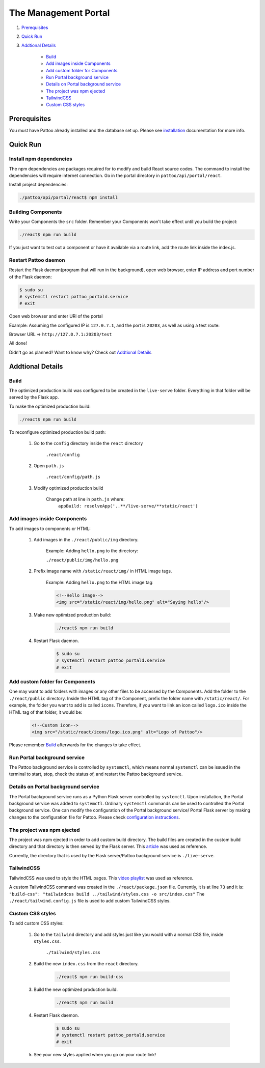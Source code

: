 =====================
The Management Portal
=====================

#. Prerequisites_

#. `Quick Run`_

#. `Addtional Details`_

    - Build_
    - `Add images inside Components`_
    - `Add custom folder for Components`_
    - `Run Portal background service`_
    - `Details on Portal background service`_
    - `The project was npm ejected`_
    - `TailwindCSS`_
    - `Custom CSS styles`_

Prerequisites
-------------
You must have Pattoo already installed and the database set up.
Please see installation_ documentation for more info.

.. _installation: https://github.com/PalisadoesFoundation/pattoo/blob/master/docs/installation.rst#basic-installation

Quick Run
---------

Install npm dependencies
^^^^^^^^^^^^^^^^^^^^^^^^

The npm dependencies are packages required for to modify and build React source codes.
The command to install the dependencies will require internet connection.
Go in the portal directory in ``pattoo/api/portal/react``.

Install project dependencies:

.. code-block:: bash

    ./pattoo/api/portal/react$ npm install

Building Components
^^^^^^^^^^^^^^^^^^^

Write your Components the ``src`` folder.
Remember your Components won't take effect until you build the project:

.. code-block:: bash

    ./react$ npm run build

If you just want to test out a component or have it available via a route link, add the route link inside the index.js.

Restart Pattoo daemon
^^^^^^^^^^^^^^^^^^^^^

Restart the Flask daemon(program that will run in the background), open web browser, enter IP address and port number of the Flask daemon:

.. code-block:: bash

    $ sudo su
    # systemctl restart pattoo_portald.service
    # exit

Open web browser and enter URI of the portal

Example: Assuming the configured IP is ``127.0.7.1``, and the port is ``20203``, as well as using a test route:

Browser URL => ``http://127.0.7.1:20203/test``

All done!

Didn't go as planned? Want to know why? Check out `Addtional Details`_.


Addtional Details
-----------------

Build
^^^^^

The optimized production build was configured to be created in the ``live-serve`` folder. Everything in that folder
will be served by the Flask app.

To make the optimized production build:

.. code-block:: bash

    ./react$ npm run build

To reconfigure optimized production build path:

    #. Go to the ``config`` directory inside the ``react`` directory
    
        ``.react/config``

    #. Open ``path.js``

        ``.react/config/path.js``

    #. Modify optimized production build

        Change path at line in ``path.js`` where:
            ``appBuild: resolveApp('..**/live-serve/**static/react')``


Add images inside Components
^^^^^^^^^^^^^^^^^^^^^^^^^^^^

To add images to components or HTML:

    #. Add images in the ``./react/public/img`` directory.

        Example: Adding ``hello.png`` to the directory:

        ``./react/public/img/hello.png``

    #. Prefix image name with ``/static/react/img/`` in HTML image tags.

        Example: Adding ``hello.png`` to the HTML image tag:

        .. code-block:: html

            <!--Hello image-->
            <img src="/static/react/img/hello.png" alt="Saying hello"/>

    #. Make new optimized production build:

        .. code-block:: bash

            ./react$ npm run build

    #. Restart Flask daemon.

        .. code-block:: bash

            $ sudo su
            # systemctl restart pattoo_portald.service
            # exit


Add custom folder for Components
^^^^^^^^^^^^^^^^^^^^^^^^^^^^^^^^

One may want to add folders with images or any other files to be accessed by the Components.  
Add the folder to the ``./react/public`` directory.  
Inside the HTML tag of the Component, prefix the folder name with ``/static/react/``.  
For example, the folder you want to add is called ``icons``. Therefore, if you want to link an icon called ``logo.ico`` inside  
the HTML tag of that folder, it would be:

    .. code-block:: html

            <!--Custom icon-->
            <img src="/static/react/icons/logo.ico.png" alt="Logo of Pattoo"/>

Please remember Build_ afterwards for the changes to take effect.


Run Portal background service
^^^^^^^^^^^^^^^^^^^^^^^^^^^^^

The Pattoo background service is controlled by ``systemctl``, which means normal ``systemctl`` can be issued  
in the terminal to start, stop, check the status of, and restart the Pattoo background service.


Details on Portal background service
^^^^^^^^^^^^^^^^^^^^^^^^^^^^^^^^^^^^

The Portal background service runs as a Python Flask server controlled by ``systemctl``.  
Upon installation, the Portal background service was added to ``systemctl``.  
Ordinary ``systemctl`` commands can be used to controlled the Portal background service.
One can modify the configuration of the Portal background service/ Portal Flask server by making changes to the  
configuration file for Pattoo. Please check `configuration instructions`_.

.. _`configuration instructions`: https://github.com/PalisadoesFoundation/pattoo/blob/2020-Q4/docs/configuration.rst

The project was npm ejected
^^^^^^^^^^^^^^^^^^^^^^^^^^^

The project was npm ejected in order to add custom build directory. The build files are created in the custom
build directory and that directory is then served by the Flask server.
This article_ was used as reference.

Currently, the directory that is used by the Flask server/Pattoo background service is ``./live-serve``.

.. _article: https://blog.learningdollars.com/2019/11/29/how-to-serve-a-reactapp-with-a-flask-server/

TailwindCSS
^^^^^^^^^^^

TailwindCSS was used to style the HTML pages. This `video playlist`_ was used as reference.

A custom TailwindCSS command was created in the ``./react/package.json`` file. Currently, it is at line ``73`` and it is:  
``"build-css": "tailwindcss build ../tailwind/styles.css -o src/index.css"``
The ``./react/tailwind.config.js`` file is used to add custom TailwindCSS styles.

.. _`video playlist`: https://www.youtube.com/playlist?list=PL4cUxeGkcC9gpXORlEHjc5bgnIi5HEGhw


Custom CSS styles
^^^^^^^^^^^^^^^^^

To add custom CSS styles:

    #. Go to the ``tailwind`` directory and add styles just like you would with a normal CSS file, inside ``styles.css``.

        ``./tailwind/styles.css``

    #. Build the new ``index.css`` from the ``react`` directory.

        .. code-block:: bash

            ./react$ npm run build-css

    #. Build the new optimized production build.

        .. code-block:: bash

            ./react$ npm run build

    #. Restart Flask daemon.

        .. code-block:: bash

            $ sudo su
            # systemctl restart pattoo_portald.service
            # exit
    
    #. See your new styles applied when you go on your route link!
